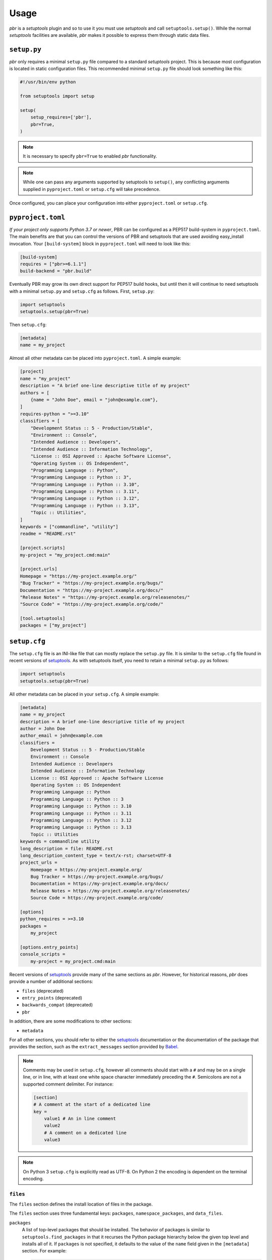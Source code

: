 =======
 Usage
=======

*pbr* is a *setuptools* plugin and so to use it you must use *setuptools* and
call ``setuptools.setup()``. While the normal *setuptools* facilities are
available, *pbr* makes it possible to express them through static data files.

.. _setup_py:

``setup.py``
------------

*pbr* only requires a minimal ``setup.py`` file compared to a standard
*setuptools* project. This is because most configuration is located in static
configuration files. This recommended minimal ``setup.py`` file should look
something like this:

.. code-block:: python

    #!/usr/bin/env python

    from setuptools import setup

    setup(
        setup_requires=['pbr'],
        pbr=True,
    )

.. note::

   It is necessary to specify ``pbr=True`` to enabled *pbr* functionality.

.. note::

   While one can pass any arguments supported by setuptools to ``setup()``,
   any conflicting arguments supplied in ``pyproject.toml`` or ``setup.cfg``
   will take precedence.

Once configured, you can place your configuration into either
``pyproject.toml`` or ``setup.cfg``.

``pyproject.toml``
------------------

*If your project only supports Python 3.7 or newer*, PBR can be configured as a
PEP517 build-system in ``pyproject.toml``. The main benefits are that you can
control the versions of PBR and setuptools that are used avoiding easy_install
invocation. Your ``[build-system]`` block in ``pyproject.toml`` will need to
look like this:

.. code-block:: toml

    [build-system]
    requires = ["pbr>=6.1.1"]
    build-backend = "pbr.build"

Eventually PBR may grow its own direct support for PEP517 build hooks, but
until then it will continue to need setuptools with a minimal ``setup.py`` and
``setup.cfg`` as follows. First, ``setup.py``:

.. code-block:: python

    import setuptools
    setuptools.setup(pbr=True)

Then ``setup.cfg``:

.. code-block:: ini

    [metadata]
    name = my_project

Almost all other metadata can be placed into ``pyproject.toml``. A simple example:

.. code-block:: toml

    [project]
    name = "my_project"
    description = "A brief one-line descriptive title of my project"
    authors = [
        {name = "John Doe", email = "john@example.com"},
    ]
    requires-python = ">=3.10"
    classifiers = [
        "Development Status :: 5 - Production/Stable",
        "Environment :: Console",
        "Intended Audience :: Developers",
        "Intended Audience :: Information Technology",
        "License :: OSI Approved :: Apache Software License",
        "Operating System :: OS Independent",
        "Programming Language :: Python",
        "Programming Language :: Python :: 3",
        "Programming Language :: Python :: 3.10",
        "Programming Language :: Python :: 3.11",
        "Programming Language :: Python :: 3.12",
        "Programming Language :: Python :: 3.13",
        "Topic :: Utilities",
    ]
    keywords = ["commandline", "utility"]
    readme = "README.rst"

    [project.scripts]
    my-project = "my_project.cmd:main"

    [project.urls]
    Homepage = "https://my-project.example.org/"
    "Bug Tracker" = "https://my-project.example.org/bugs/"
    Documentation = "https://my-project.example.org/docs/"
    "Release Notes" = "https://my-project.example.org/releasenotes/"
    "Source Code" = "https://my-project.example.org/code/"

    [tool.setuptools]
    packages = ["my_project"]

.. _setup_cfg:

``setup.cfg``
-------------

The ``setup.cfg`` file is an INI-like file that can mostly replace the
``setup.py`` file. It is similar to the ``setup.cfg`` file found in recent
versions of `setuptools`__. As with setuptools itself, you need to retain a
minimal ``setup.py`` as follows:

.. code-block:: python

    import setuptools
    setuptools.setup(pbr=True)

All other metadata can be placed in your ``setup.cfg``. A simple example:

.. code-block:: ini

    [metadata]
    name = my_project
    description = A brief one-line descriptive title of my project
    author = John Doe
    author_email = john@example.com
    classifiers =
        Development Status :: 5 - Production/Stable
        Environment :: Console
        Intended Audience :: Developers
        Intended Audience :: Information Technology
        License :: OSI Approved :: Apache Software License
        Operating System :: OS Independent
        Programming Language :: Python
        Programming Language :: Python :: 3
        Programming Language :: Python :: 3.10
        Programming Language :: Python :: 3.11
        Programming Language :: Python :: 3.12
        Programming Language :: Python :: 3.13
        Topic :: Utilities
    keywords = commandline utility
    long_description = file: README.rst
    long_description_content_type = text/x-rst; charset=UTF-8
    project_urls =
        Homepage = https://my-project.example.org/
        Bug Tracker = https://my-project.example.org/bugs/
        Documentation = https://my-project.example.org/docs/
        Release Notes = https://my-project.example.org/releasenotes/
        Source Code = https://my-project.example.org/code/

    [options]
    python_requires = >=3.10
    packages =
        my_project

    [options.entry_points]
    console_scripts =
        my-project = my_project.cmd:main

Recent versions of `setuptools`_ provide many of the same sections as *pbr*.
However, for historical reasons, *pbr* does provide a number of additional
sections:

- ``files`` (deprecated)
- ``entry_points`` (deprecated)
- ``backwards_compat`` (deprecated)
- ``pbr``

In addition, there are some modifications to other sections:

- ``metadata``

For all other sections, you should refer to either the `setuptools`_
documentation or the documentation of the package that provides the section,
such as the ``extract_messages`` section provided by Babel__.

.. note::

   Comments may be used in ``setup.cfg``, however all comments should start
   with a ``#`` and may be on a single line, or in line, with at least one
   white space character immediately preceding the ``#``. Semicolons are not a
   supported comment delimiter. For instance:

   .. code-block:: ini

       [section]
       # A comment at the start of a dedicated line
       key =
           value1 # An in line comment
           value2
           # A comment on a dedicated line
           value3

.. note::

   On Python 3 ``setup.cfg`` is explicitly read as UTF-8.  On Python 2 the
   encoding is dependent on the terminal encoding.

__ http://setuptools.readthedocs.io/en/latest/setuptools.html#configuring-setup-using-setup-cfg-files
__ http://babel.pocoo.org/en/latest/setup.html

``files``
~~~~~~~~~

The ``files`` section defines the install location of files in the package.

.. deprecated:: 7.0.0

    `setuptools v30.3.0`__ introduced built-in support for configuring the
    below information via the ``[options]`` section in ``setup.cfg``, while
    `setuptools v68.1.0`__ adds support for doing this via ``pyproject.toml``
    using the ``[tool.setuptools]`` section. For example, given the following
    ``setup.cfg`` configuration:

    .. code-block:: ini

        [files]
        packages =
            foo
        namespace_packages =
            fooext
        data_files =
            etc/foo = etc/foo/*
            etc/foo-api =
                etc/api-paste.ini
            etc/init.d = foo.init

    You can represent this in ``setup.cfg`` like so:

    .. code-block:: ini

        [options]
        packages =
            foo
        namespace_packages =
            fooext

        [options.data_files]
        etc/foo = etc/foo/*
        etc/foo-api =
            etc/api-paste.ini
        etc/init.d = foo.init

    Neither namespace packages nor non-package data files are supported in
    ``pyproject.toml`` format so only ``[files] packages`` can be migrated in
    this example:

    .. code-block:: toml

        [tool.setuptools]
        packages = ["foo"]

    For more information, refer to the `Configuring setuptools using setup.cfg
    files`__, `Package Discovery and Namespace Packages`__ and `Data Files
    Support`__ documents in the setuptools docs.

    .. __: https://pypi.org/project/setuptools/30.3.0/
    .. __: https://pypi.org/project/setuptools/68.1.0/
    .. __: https://setuptools.pypa.io/en/latest/userguide/declarative_config.html
    .. __: https://setuptools.pypa.io/en/latest/userguide/package_discovery.html
    .. __: https://setuptools.pypa.io/en/latest/userguide/datafiles.html

The ``files`` section uses three fundamental keys: ``packages``,
``namespace_packages``, and ``data_files``.

``packages``
  A list of top-level packages that should be installed. The behavior of
  packages is similar to ``setuptools.find_packages`` in that it recurses the
  Python package hierarchy below the given top level and installs all of it. If
  ``packages`` is not specified, it defaults to the value of the ``name`` field
  given in the ``[metadata]`` section. For example:

  .. code-block:: ini

      [files]
      packages =
          pbr

``namespace_packages``
  Similar to ``packages``, but is a list of packages that provide namespace
  packages. For example:

  .. code-block:: ini

      [files]
      namespace_packages =
          pbrext

``data_files``
  A list of files to be installed. The format is an indented block that
  contains key value pairs which specify target directory and source file to
  install there. More than one source file for a directory may be indicated
  with a further indented list. Source files are stripped of leading
  directories. Additionally, *pbr* supports a simple file globbing syntax for
  installing entire directory structures. For example:

  .. code-block:: ini

      [files]
      data_files =
          etc/pbr = etc/pbr/*
          etc/neutron =
              etc/api-paste.ini
              etc/dhcp-agent.ini
          etc/init.d = neutron.init

  This will result in ``/etc/neutron`` containing ``api-paste.ini`` and
  ``dhcp-agent.ini``, both of which *pbr* will expect to find in the ``etc``
  directory in the root of the source tree. Additionally, ``neutron.init`` from
  that directory will be installed in ``/etc/init.d``. All of the files and
  directories located under ``etc/pbr`` in the source tree will be installed
  into ``/etc/pbr``.

  Note that this behavior is relative to the effective root of the environment
  into which the packages are installed, so depending on available permissions
  this could be the actual system-wide ``/etc`` directory or just a top-level
  ``etc`` subdirectory of a *virtualenv*.

``entry_points``
~~~~~~~~~~~~~~~~

The ``entry_points`` section defines entry points for generated console scripts
and Python libraries.

.. deprecated:: 7.0.0

    `setuptools v30.3.0`__ introduced built-in support for configuring the
    below information via the ``[options.entry_points]`` section in
    ``setup.cfg``, while `setuptools v68.1.0`__ adds support for doing this via
    ``pyproject.toml`` using the ``[project.scripts]`` section. For example,
    given the following ``setup.cfg`` configuration:

    .. code-block:: ini

        [entry_points]
        console_scripts =
            pbr = pbr.cmd:main
        pbr.config.drivers =
            plain = pbr.cfg.driver:Plain
            fancy = pbr.cfg.driver:Fancy

    You can represent this in ``setup.cfg`` like so:

    .. code-block:: ini

        [options.entry_points]
        console_scripts =
            pbr = pbr.cmd:main
        pbr.config.drivers =
            plain = pbr.cfg.driver:Plain
            fancy = pbr.cfg.driver:Fancy

    Or in ``pyproject.toml`` like so:

    .. code-block:: toml

        [project.scripts]
        pbr = "pbr.cmd:main"

        [project.entry-points."pbr.config.drivers"]
        plain = "pbr.cfg.driver:Plain"
        fancy = "pbr.cfg.driver:Fancy"

    For more information, refer to the `Entry Points`__ document in the
    setuptools docs.

    .. __: https://pypi.org/project/setuptools/30.3.0/
    .. __: https://pypi.org/project/setuptools/68.1.0/
    .. __: https://setuptools.pypa.io/en/latest/userguide/entry_point.html

The general syntax of specifying entry points is a top level name indicating
the entry point group name, followed by one or more key value pairs naming the
entry point to be installed. For example:

.. code-block:: ini

    [entry_points]
    console_scripts =
        pbr = pbr.cmd:main
    pbr.config.drivers =
        plain = pbr.cfg.driver:Plain
        fancy = pbr.cfg.driver:Fancy

Will cause a console script called *pbr* to be installed that executes the
``main`` function found in ``pbr.cmd``. Additionally, two entry points will be
installed for ``pbr.config.drivers``, one called ``plain`` which maps to the
``Plain`` class in ``pbr.cfg.driver`` and one called ``fancy`` which maps to
the ``Fancy`` class in ``pbr.cfg.driver``.

``backwards_compat``
~~~~~~~~~~~~~~~~~~~~~

.. todo:: Describe this section

.. _pbr-setup-cfg:

``pbr``
~~~~~~~

The ``pbr`` section controls *pbr*-specific options and behaviours.

``skip_git_sdist``
  If enabled, *pbr* will not generate a manifest file from *git* commits. If
  this is enabled, you may need to define your own `manifest template`__.

  This can also be configured using the ``SKIP_GIT_SDIST`` environment
  variable, as described :ref:`here <packaging-tarballs>`.

  __ https://packaging.python.org/tutorials/distributing-packages/#manifest-in

``skip_changelog``
  If enabled, *pbr* will not generated a ``ChangeLog`` file from *git* commits.

  This can also be configured using the ``SKIP_WRITE_GIT_CHANGELOG``
  environment variable, as described :ref:`here <packaging-authors-changelog>`

``skip_authors``
  If enabled, *pbr* will not generate an ``AUTHORS`` file from *git* commits.

  This can also be configured using the ``SKIP_GENERATE_AUTHORS`` environment
  variable, as described :ref:`here <packaging-authors-changelog>`

``skip_reno``
  If enabled, *pbr* will not generate a ``RELEASENOTES.txt`` file if `reno`_ is
  present and configured.

  This can also be configured using the ``SKIP_GENERATE_RENO`` environment
  variable, as described :ref:`here <packaging-releasenotes>`.

.. versionchanged:: 6.0

   The ``autodoc_tree_index_modules``, ``autodoc_tree_excludes``,
   ``autodoc_index_modules``, ``autodoc_exclude_modules`` and ``api_doc_dir``
   settings are all removed.

.. versionchanged:: 4.2

   The ``autodoc_tree_index_modules``, ``autodoc_tree_excludes``,
   ``autodoc_index_modules``, ``autodoc_exclude_modules`` and ``api_doc_dir``
   settings are all deprecated.

.. versionchanged:: 2.0

   The ``pbr`` section used to take a ``warnerrors`` option that would enable
   the ``-W`` (Turn warnings into errors.) option when building Sphinx. This
   feature was broken in 1.10 and was removed in pbr 2.0 in favour of the
   ``[build_sphinx] warning-is-error`` provided in Sphinx 1.5+.

``metadata``
~~~~~~~~~~~~

.. todo:: Describe this section

.. _build_sphinx-setup-cfg:

``build_sphinx``
~~~~~~~~~~~~~~~~

.. versionchanged:: 3.0

   The ``build_sphinx`` plugin used to default to building both HTML and man
   page output. This is no longer the case, and you should explicitly set
   ``builders`` to ``html man`` if you wish to retain this behavior.

.. deprecated:: 4.2

   This feature has been superseded by the `sphinxcontrib-apidoc`_ (for
   generation of API documentation) and :ref:`pbr.sphinxext` (for configuration
   of versioning via package metadata) extensions. It has been removed in
   version 6.0.

Requirements
------------

Requirements files are used in place of the ``install_requires`` and
``extras_require`` attributes. Requirement files should be given one of the
below names. This order is also the order that the requirements are tried in:

* ``requirements.txt``
* ``tools/pip-requires``

Only the first file found is used to install the list of packages it contains.

.. versionchanged:: 5.0

   Previously you could specify requirements for a given major version of
   Python using requirements files with a ``-pyN`` suffix. This was deprecated
   in 4.0 and removed in 5.0 in favour of environment markers.

.. _extra-requirements:

Extra requirements
~~~~~~~~~~~~~~~~~~

Groups of optional dependencies, or `"extra" requirements`__, can be described
in your ``setup.cfg``, rather than needing to be added to ``setup.py``. An
example (which also demonstrates the use of environment markers) is shown
below.

__ https://www.python.org/dev/peps/pep-0426/#extras-optional-dependencies

Environment markers
~~~~~~~~~~~~~~~~~~~

Environment markers are `conditional dependencies`__ which can be added to the
requirements (or to a group of extra requirements) automatically, depending on
the environment the installer is running in. They can be added to requirements
in the requirements file, or to extras defined in ``setup.cfg``, but the format
is slightly different for each.

For ``requirements.txt``::

    argparse; python_version=='2.6'

This will result in the package depending on ``argparse`` only if it's being
installed into Python 2.6.

For extras specified in ``setup.cfg``, add an ``extras`` section. For instance,
to create two groups of extra requirements with additional constraints on the
environment, you can use:

.. code-block:: ini

    [extras]
    security =
        aleph
        bet:python_version=='3.2'
        gimel:python_version=='2.7'
    testing =
        quux:python_version=='2.7'

__ https://www.python.org/dev/peps/pep-0426/#environment-markers


Sphinx ``conf.py``
------------------

As described in :doc:`/user/features`, *pbr* provides a Sphinx extension to
automatically configure the version numbers for your documentation using *pbr*
metadata.

To enable this extension, you must add it to the list of extensions in
your ``conf.py`` file:

.. code-block:: python

    extensions = [
        'pbr.sphinxext',
        # ... other extensions
    ]

You should also unset/remove the ``version`` and ``release`` attributes from
this file.

.. _setuptools: http://www.sphinx-doc.org/en/stable/setuptools.html
.. _sphinxcontrib-apidoc: https://pypi.org/project/sphinxcontrib-apidoc/
.. _reno: https://docs.openstack.org/reno/latest/
